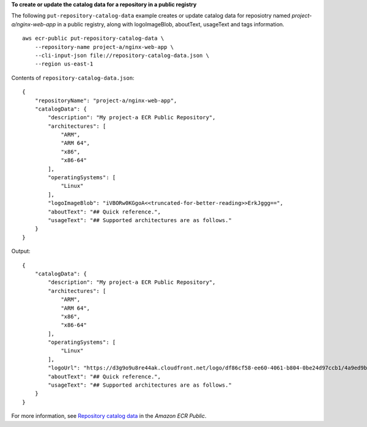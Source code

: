 **To create or update the catalog data for a repository in a public registry**

The following ``put-repository-catalog-data`` example creates or update catalog data for reposiotry named `project-a/nginx-web-app` in a public registry, along with logoImageBlob, aboutText, usageText and tags information. ::

    aws ecr-public put-repository-catalog-data \
        --repository-name project-a/nginx-web-app \
        --cli-input-json file://repository-catalog-data.json \
        --region us-east-1

Contents of ``repository-catalog-data.json``::

    {
        "repositoryName": "project-a/nginx-web-app",
        "catalogData": {
            "description": "My project-a ECR Public Repository",
            "architectures": [
                "ARM",
                "ARM 64",
                "x86",
                "x86-64"
            ],
            "operatingSystems": [
                "Linux"
            ],
            "logoImageBlob": "iVBORw0KGgoA<<truncated-for-better-reading>>ErkJggg==",
            "aboutText": "## Quick reference.",
            "usageText": "## Supported architectures are as follows."
        }
    }

Output::

    {
        "catalogData": {
            "description": "My project-a ECR Public Repository",
            "architectures": [
                "ARM",
                "ARM 64",
                "x86",
                "x86-64"
            ],
            "operatingSystems": [
                "Linux"
            ],
            "logoUrl": "https://d3g9o9u8re44ak.cloudfront.net/logo/df86cf58-ee60-4061-b804-0be24d97ccb1/4a9ed9b2-69e4-4ede-b924-461462d20ef0.png",
            "aboutText": "## Quick reference.",
            "usageText": "## Supported architectures are as follows."
        }
    }

For more information, see `Repository catalog data <https://docs.aws.amazon.com/AmazonECR/latest/public/public-repository-catalog-data.html>`__ in the *Amazon ECR Public*.
